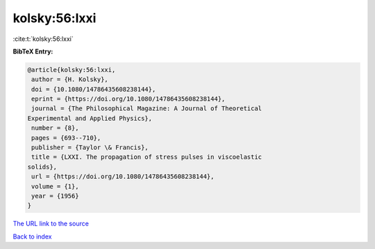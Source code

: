 kolsky:56:lxxi
==============

:cite:t:`kolsky:56:lxxi`

**BibTeX Entry:**

.. code-block:: bibtex

   @article{kolsky:56:lxxi,
    author = {H. Kolsky},
    doi = {10.1080/14786435608238144},
    eprint = {https://doi.org/10.1080/14786435608238144},
    journal = {The Philosophical Magazine: A Journal of Theoretical
   Experimental and Applied Physics},
    number = {8},
    pages = {693--710},
    publisher = {Taylor \& Francis},
    title = {LXXI. The propagation of stress pulses in viscoelastic
   solids},
    url = {https://doi.org/10.1080/14786435608238144},
    volume = {1},
    year = {1956}
   }
`The URL link to the source <ttps://doi.org/10.1080/14786435608238144}>`_


`Back to index <../By-Cite-Keys.html>`_
